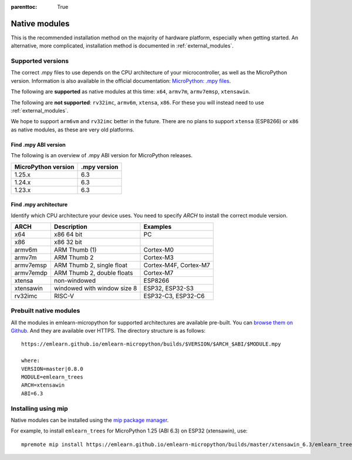 
.. Places parent toc into the sidebar
:parenttoc: True

.. _native_modules:

=========================
Native modules
=========================

This is the recommended installation method on the majority of hardware platform,
especially when getting started.
An alternative, more complicated, installation method is documented in :ref:`external_modules`.


Supported versions
===========================

The correct .mpy files to use depends on the CPU architecture of your microcontroller, as well as the MicroPython version.
Information is also available in the official documentation: `MicroPython: .mpy files <https://docs.micropython.org/en/latest/reference/mpyfiles.html#versioning-and-compatibility-of-mpy-files>`_.

The following are **supported** as native modules at this time:
``x64``, ``armv7m``, ``armv7emsp``, ``xtensawin``.

The following are **not supported**: ``rv32imc``, ``armv6m``, ``xtensa``, ``x86``.
For these you will instead need to use :ref:`external_modules`.

We hope to support ``arm6vm`` and ``rv32imc`` better in the future.
There are no plans to support ``xtensa`` (ESP8266) or ``x86`` as native modules,
as these are very old platforms.


Find .mpy ABI version
-------------------------

The following is an overview of .mpy ABI version for MicroPython releases.

+---------------------+---------------+
| MicroPython version | .mpy version  |
+=====================+===============+
| 1.25.x              | 6.3           |
+---------------------+---------------+
| 1.24.x              | 6.3           |
+---------------------+---------------+
| 1.23.x              | 6.3           |
+---------------------+---------------+


Find .mpy architecture
-------------------------

Identify which CPU architecture your device uses.
You need to specify `ARCH` to install the correct module version.

+--------------+------------------------------------+------------------------+
| ARCH         | Description                        | Examples               |
+==============+====================================+========================+
| x64          | x86 64 bit                         | PC                     |
+--------------+------------------------------------+------------------------+
| x86          | x86 32 bit                         |                        |
+--------------+------------------------------------+------------------------+
| armv6m       | ARM Thumb (1)                      | Cortex-M0              |
+--------------+------------------------------------+------------------------+
| armv7m       | ARM Thumb 2                        | Cortex-M3              |
+--------------+------------------------------------+------------------------+
| armv7emsp    | ARM Thumb 2, single float          | Cortex-M4F, Cortex-M7  |
+--------------+------------------------------------+------------------------+
| armv7emdp    | ARM Thumb 2, double floats         | Cortex-M7              |
+--------------+------------------------------------+------------------------+
| xtensa       | non-windowed                       | ESP8266                |
+--------------+------------------------------------+------------------------+
| xtensawin    | windowed with window size 8        | ESP32, ESP32-S3        |
+--------------+------------------------------------+------------------------+
| rv32imc      | RISC-V                             | ESP32-C3, ESP32-C6     |
+--------------+------------------------------------+------------------------+



Prebuilt native modules
===========================

All the modules in emlearn-micropython for supported architectures are available pre-built.
You can `browse them on Github <https://github.com/emlearn/emlearn-micropython/tree/gh-pages/builds>`_.
And they are available over HTTPS.
The directory structure is as follows:

::

    https://emlearn.github.io/emlearn-micropython/builds/$VERSION/$ARCH_$ABI/$MODULE.mpy

    where:
    VERSION=master|0.8.0
    MODULE=emlearn_trees
    ARCH=xtensawin
    ABI=6.3


Installing using mip
===========================

Native modules can be installed using the `mip package manager <https://docs.micropython.org/en/latest/reference/packages.html>`_.


For example, to install ``emlearn_trees`` for MicroPython 1.25 (ABI 6.3) on ESP32 (xtensawin), use:

::

    mpremote mip install https://emlearn.github.io/emlearn-micropython/builds/master/xtensawin_6.3/emlearn_trees.mpy

